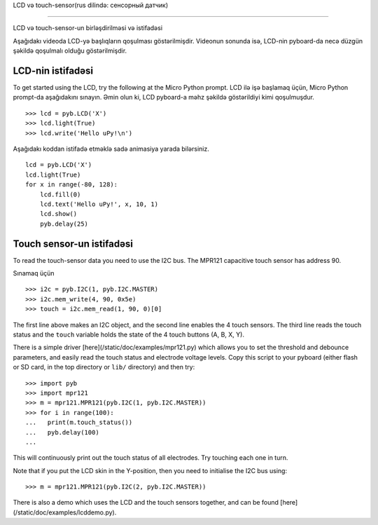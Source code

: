 LCD və touch-sensor(rus dilində: сенсорный датчик)

=============================

LCD və touch-sensor-un birləşdirilməsi və istifadəsi

.. image:: http://micropython.org/static/doc/skin-lcd-3.jpg
    :alt: pyboard with LCD skin
    :width: 250px

.. image:: http://micropython.org/static/doc/skin-lcd-1.jpg
    :alt: pyboard with LCD skin
    :width: 250px

Aşağıdakı videoda LCD-yə başlıqların qoşulması göstərilmişdir.
Videonun sonunda isə, LCD-nin pyboard-da necə düzgün şəkildə qoşulmalı olduğu göstərilmişdir.

.. raw:: html

    <iframe style="margin-left:3em;" width="560" height="315" src="http://www.youtube.com/embed/PowCzdLYbFM?rel=0" frameborder="0" allowfullscreen></iframe>


LCD-nin istifadəsi
-------------

To get started using the LCD, try the following at the Micro Python prompt.
LCD ilə işə başlamaq üçün, Micro Python prompt-da aşağıdakını sınayın.
Əmin olun ki, LCD pyboard-a məhz şəkildə göstərildiyi kimi qoşulmuşdur. ::

    >>> lcd = pyb.LCD('X')
    >>> lcd.light(True)
    >>> lcd.write('Hello uPy!\n')

Aşağıdakı koddan istifadə etməklə sadə animasiya yarada bilərsiniz. ::

    lcd = pyb.LCD('X')
    lcd.light(True)
    for x in range(-80, 128):
        lcd.fill(0)
        lcd.text('Hello uPy!', x, 10, 1)
        lcd.show()
        pyb.delay(25)

Touch sensor-un istifadəsi
----------------------

To read the touch-sensor data you need to use the I2C bus. The
MPR121 capacitive touch sensor has address 90.

Sınamaq üçün ::

    >>> i2c = pyb.I2C(1, pyb.I2C.MASTER)
    >>> i2c.mem_write(4, 90, 0x5e)
    >>> touch = i2c.mem_read(1, 90, 0)[0]

The first line above makes an I2C object, and the second line
enables the 4 touch sensors.  The third line reads the touch
status and the ``touch`` variable holds the state of the 4 touch
buttons (A, B, X, Y).

There is a simple driver [here](/static/doc/examples/mpr121.py)
which allows you to set the threshold and debounce parameters, and
easily read the touch status and electrode voltage levels.  Copy
this script to your pyboard (either flash or SD card, in the top
directory or ``lib/`` directory) and then try::

    >>> import pyb
    >>> import mpr121
    >>> m = mpr121.MPR121(pyb.I2C(1, pyb.I2C.MASTER))
    >>> for i in range(100):
    ...   print(m.touch_status())
    ...   pyb.delay(100)
    ...

This will continuously print out the touch status of all electrodes.
Try touching each one in turn.

Note that if you put the LCD skin in the Y-position, then you need to
initialise the I2C bus using::

    >>> m = mpr121.MPR121(pyb.I2C(2, pyb.I2C.MASTER))

There is also a demo which uses the LCD and the touch sensors together,
and can be found [here](/static/doc/examples/lcddemo.py).
